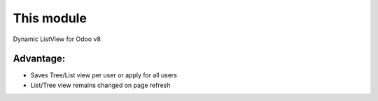 This module
==========================================
Dynamic ListView for Odoo v8

Advantage:
--------------
* Saves Tree/List view per user or apply for all users
* List/Tree view remains changed on page refresh
